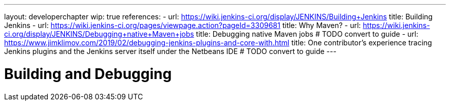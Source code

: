---
layout: developerchapter
wip: true
references:
- url: https://wiki.jenkins-ci.org/display/JENKINS/Building+Jenkins
  title: Building Jenkins
- url: https://wiki.jenkins-ci.org/pages/viewpage.action?pageId=3309681
  title: Why Maven?
- url: https://wiki.jenkins-ci.org/display/JENKINS/Debugging+native+Maven+jobs
  title: Debugging native Maven jobs # TODO convert to guide
- url: https://www.jimklimov.com/2019/02/debugging-jenkins-plugins-and-core-with.html
  title: One contributor's experience tracing Jenkins plugins and the Jenkins server itself under the Netbeans IDE # TODO convert to guide
---

= Building and Debugging
